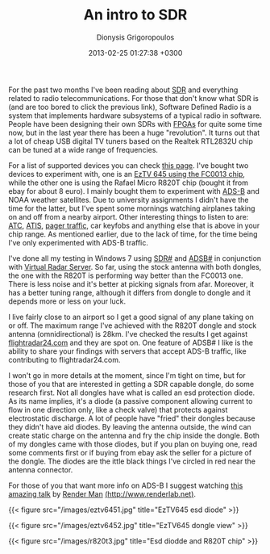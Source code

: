 #+TITLE: An intro to SDR
#+DATE: 2013-02-25 01:27:38 +0300
#+AUTHOR: Dionysis Grigoropoulos
#+TAGS: SDR
#+KEYWORDS: SDR ADS-B ADSB# SDR# rtl2832u r820t fc0013

For the past two months I've been reading about [[http://en.wikipedia.org/wiki/Software-defined_radio][SDR]] and everything
related to radio telecommunications. For those that don't know what
SDR is (and are too bored to click the previous link), Software
Defined Radio is a system that implements hardware subsystems of a
typical radio in software. People have been designing their own SDRs
with [[http://en.wikipedia.org/wiki/Fpga][FPGAs]] for quite some time now, but in the last year there has
been a huge "revolution". It turns out that a lot of cheap USB digital
TV tuners based on the Realtek RTL2832U chip can be tuned at a wide
range of frequencies.

# more

For a list of supported devices you can check [[http://sdr.osmocom.org/trac/wiki/rtl-sdr][this page]]. I've bought
two devices to experiment with, one is an [[http://dx.com/p/mini-dvb-t-digital-tv-usb-2-0-dongle-with-fm-dab-remote-controller-92096][EzTV 645 using the FC0013
chip]], while the other one is using the Rafael Micro R820T chip (bought
it from ebay for about 8 euro). I mainly bought them to experiment
with [[http://en.wikipedia.org/wiki/Automatic_dependent_surveillance-broadcast][ADS-B]] and NOAA weather satellites. Due to university assignments
I didn't have the time for the latter, but I've spent some mornings
watching airplanes taking on and off from a nearby airport. Other
interesting things to listen to are: [[http://en.wikipedia.org/wiki/Air_traffic_control][ATC]], [[http://en.wikipedia.org/wiki/Automatic_Terminal_Information_Service][ATIS]], [[http://www.youtube.com/watch?v=ZFkk6rkCX40][pager traffic]], car
keyfobs and anything else that is above in your chip range. As
mentioned earlier, due to the lack of time, for the time being I've
only experimented with ADS-B traffic.

I've done all my testing in Windows 7 using [[http://sdrsharp.com/][SDR#]] and [[http://sdrsharp.com/index.php/a-simple-and-cheap-ads-b-receiver-using-rtl-sdr][ADSB#]] in
conjunction with [[http://www.virtualradarserver.co.uk/][Virtual Radar Server]]. So far, using the stock antenna
with both dongles, the one with the R820T is performing way better
than the FC0013 one. There is less noise and it's better at picking
signals from afar. Moreover, it has a better tuning range, although it
differs from dongle to dongle and it depends more or less on your
luck.

I live fairly close to an airport so I get a good signal of any plane
taking on or off. The maximum range I've achieved with the R820T
dongle and stock antenna (omnidirectional) is 28km. I've checked the
results I get against [[http://www.flightradar24.com/][flightradar24.com]] and they are spot on. One
feature of ADSB# I like is the ability to share your findings with
servers that accept ADS-B traffic, like contributing to
flightradar24.com.

I won't go in more details at the moment, since I'm tight on time, but
for those of you that are interested in getting a SDR capable dongle,
do some research first. Not all dongles have what is called an esd
protection diode. As its name implies, it's a diode (a passive
component allowing current to flow in one direction only, like a check
valve) that protects against electrostatic discharge. A lot of people
have "fried" their dongles because they didn't have aid diodes. By
leaving the antenna outside, the wind can create static charge on the
antenna and fry the chip inside the dongle. Both of my dongles came
with those diodes, but if you plan on buying one, read some comments
first or if buying from ebay ask the seller for a picture of the
dongle. The diodes are the ittle black things I've circled in red near
the antenna connector.

For those of you that want more info on ADS-B I suggest watching [[http://www.youtube.com/watch?v=CXv1j3GbgLk][this
amazing talk]] by [[https://twitter.com/ihackedwhat][Render Man]] [[http://www.renderlab.net/][(http://www.renderlab.net)]].

{{< figure src="/images/eztv6451.jpg" title="EzTV645 esd diode" >}}

{{< figure src="/images/eztv6452.jpg" title="EzTV645 dongle view" >}}

{{< figure src="/images/r820t3.jpg" title="Esd diodde and R820T chip"
>}}
